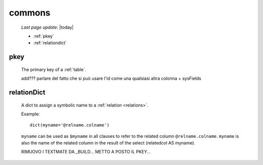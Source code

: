 .. _sql_commons:

=======
commons
=======

    *Last page update*: |today|

    * :ref:`pkey`
    * :ref:`relationdict`
    
.. _pkey:

pkey
====

    The primary key of a :ref:`table`.
    
    add??? parlare del fatto che si può usare l'id come una qualsiasi altra colonna + sysFields

.. _relationdict:

relationDict
============

    A dict to assign a symbolic name to a :ref:`relation <relations>`.
    
    Example::
    
        dict(myname='@relname.colname')
        
    ``myname`` can be used as ``$myname`` in all clauses to refer to the related column ``@relname.colname``.
    ``myname`` is also the name of the related column in the result of the select (relatedcol AS myname).
    
    RIMUOVO I TEXTMATE DA _BUILD...
    METTO A POSTO IL PKEY...